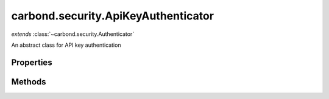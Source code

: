 .. class:: carbond.security.ApiKeyAuthenticator
    :heading:

.. |br| raw:: html

   <br />

====================================
carbond.security.ApiKeyAuthenticator
====================================
*extends* :class:`~carbond.security.Authenticator`

An abstract class for API key authentication

Properties
----------

.. class:: carbond.security.ApiKeyAuthenticator
    :noindex:
    :hidden:

    .. attribute:: carbond.security.ApiKeyAuthenticator.apiKeyLocation

       :type: string
       :default: ``header``

       The loaction of the API key, either *header* or *query*.


    .. attribute:: carbond.security.ApiKeyAuthenticator.apiKeyParameterName

       :type: string
       :default: ``Api-Key``

       The name of the API key parameter


    .. attribute:: carbond.security.ApiKeyAuthenticator.idGenerator

       :type: :class:`~carbond.IdGenerator`
       :default: :class:`~carbond.UUIDGenerator`

       The ID generator to generate API keys.


    .. attribute:: carbond.security.ApiKeyAuthenticator.maskUserObjectKeys

       :type: string[]
       :default: undefined

       An array of properties that should be masked on the user object in the logs. Used for masking sensitive information.


Methods
-------

.. class:: carbond.security.ApiKeyAuthenticator
    :noindex:
    :hidden:

    .. function:: carbond.security.ApiKeyAuthenticator.authenticate(req)

        :param req: The current request
        :type req: Request
        :throws: :class:`~HttpErrors.Unauthorized` If no user matching the API key is found
        :throws: :class:`~HttpErrors.InternalServerError` If :class:`~carbond.security.ApiKeyAuthenticator.apiKeyLocation` is malformed, or if there is an error finding the user.
        :rtype: Object

        Authenticates the current request using an API key. Returns a user object that matches the API Key sent with the request. If no user matching the API key is found, throws a 401 Unauthorized error.

    .. function:: carbond.security.ApiKeyAuthenticator.findUser(apiKey)

        :param apiKey: The API Key that was sent with this request
        :type apiKey: string
        :rtype: Object

        An abstract method for finding the user from an API key. Should be implemented by subclasses. For example, :class:`~carbond.security.MongoDBApiKeyAuthenticator`

    .. function:: carbond.security.ApiKeyAuthenticator.generateApiKey()

        :rtype: string

        Generates a UUID using :attr:`~carbond.security.ApiKeyAuthenticator.idGenerator`

    .. function:: carbond.security.ApiKeyAuthenticator.getAuthenticationHeaders()

        :rtype: string[]

        Gets an array containing :attr:`~carbond.security.ApiKeyAuthenticator.apiKeyParameterName`
